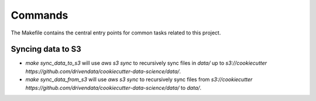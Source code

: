 Commands
========

The Makefile contains the central entry points for common tasks related to this project.

Syncing data to S3
^^^^^^^^^^^^^^^^^^

* `make sync_data_to_s3` will use `aws s3 sync` to recursively sync files in `data/` up to `s3://cookiecutter https://github.com/drivendata/cookiecutter-data-science/data/`.
* `make sync_data_from_s3` will use `aws s3 sync` to recursively sync files from `s3://cookiecutter https://github.com/drivendata/cookiecutter-data-science/data/` to `data/`.
